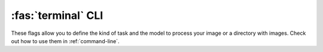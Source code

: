 :fas:`terminal` CLI
===================

.. role:: bash(code)
  :language: bash
  :class: highlight

These flags allow you to define the kind of task and the model to process your image or a directory with images. Check out how to use them in :ref:`command-line`.

.. option:: -i path/to/dir/or/file, --input path/to/dir/or/file

    Path to the input image or the directory with images.

.. option:: -o path/to/dir/or/file, --output path/to/dir/or/file

    Path to the output file or the directory. If not provided, then, if input is a file, the prediction will be printed (or shown if it is an image), otherwise, if input is a directory, the predictions will be written to a directory with the same name with an added suffix ``_preds``. If provided as a file, then the prediction(-s) will be saved to this file (supported extensions include: ``.txt``, ``.csv``, ``.json``, ``.npy``, ``.pkl``, ``.jpg``, ``.png``). If provided as a directory, then the predictions will be saved to this directory use :bash:`--extension` flag to specify the file extensions in that directory.
    
    **Default:** :py:data:`None`

.. option:: -e <ext>, --extension <ext>

    Only used if :bash:`--output` is a directory. The extension to use to save the predictions as files. Common extensions include: ``.txt``, ``.csv``, ``.json``, ``.npy``, ``.pkl``, ``.jpg``, ``.png``. If not specified, it will be set automatically to ``.jpg`` for image predictions and to ``.txt`` for all other formats.
    
    **Default:** :py:data:`None`

.. option:: -f <format>, --format <format>

    The format to use to map the raw prediction to.

    * For *classification*, common formats are ``bool``, ``proba``, ``str`` - check :meth:`GlassesClassifier.predict<glasses_detector.classifier.GlassesClassifier.predict>` for more details
    * For *detection*, common formats are ``bool``, ``int``, ``img`` - check :meth:`GlassesDetector.predict<glasses_detector.detector.GlassesDetector.predict>` for more details
    * For *segmentation*, common formats are ``proba``, ``img``, ``mask`` - check :meth:`GlassesSegmenter.predict<glasses_detector.segmenter.GlassesSegmenter.predict>` for more details

    If not specified, it will be set automatically to ``str``, ``img``, ``mask`` for *classification*, *detection*, *segmentation* respectively.
    
    **Default:** :py:data:`None`

.. option:: -t <task-name>, --task <task-name>

    The kind of task the model should perform. One of

    * ``classification``
    * ``classification:anyglasses``
    * ``classification:sunglasses``
    * ``classification:eyeglasses``
    * ``classification:shadows``
    * ``detection``
    * ``detection:eyes``
    * ``detection:solo``
    * ``detection:worn``
    * ``segmentation``
    * ``segmentation:frames``
    * ``segmentation:full``
    * ``segmentation:legs``
    * ``segmentation:lenses``
    * ``segmentation:shadows``
    * ``segmentation:smart``

    If specified only as ``classification``, ``detection``, or ``segmentation``, the subcategories ``anyglasses``, ``worn``, and ``smart`` will be chosen, respectively.

    **Default:** ``classification:anyglasses``

.. option:: -s <model-size>, --size <model-size>

    The model size which determines architecture type. One of ``small``, ``medium``, ``large`` (or ``s``, ``m``, ``l``).
    
    **Default:** ``medium``

.. option:: -b <batch-size>, --batch-size <batch-size>

    Only used if :bash:`--input` is a directory. The batch size to use when processing the images. This groups the files in the input directory to batches of size ``batch_size`` before processing them. In some cases, larger batch sizes can speed up the processing at the cost of more memory usage.
    
    **Default:** ``1``

.. option:: -p <pbar-desc>, --pbar <pbar-desc>

    Only used if :bash:`--input` is a directory. It is the description that is used for the progress bar. If specified as ``""`` (empty string), no progress bar is shown.
    
    **Default:** ``"Processing"``

.. option:: -w path/to/weights.pth, --weights path/to/weights.pth

    Path to custom weights to load into the model. If not specified, weights will be loaded from the default location (and automatically downloaded there if needed).
    
    **Default:** :py:data:`None`

.. option:: -d <device>, --device <device>

    The device on which to perform inference. If not specified, it will be automatically checked if `CUDA <https://developer.nvidia.com/cuda-toolkit>`_ or `MPS <https://developer.apple.com/documentation/metalperformanceshaders>`_ is supported.
    
    **Default:** :py:data:`None`
